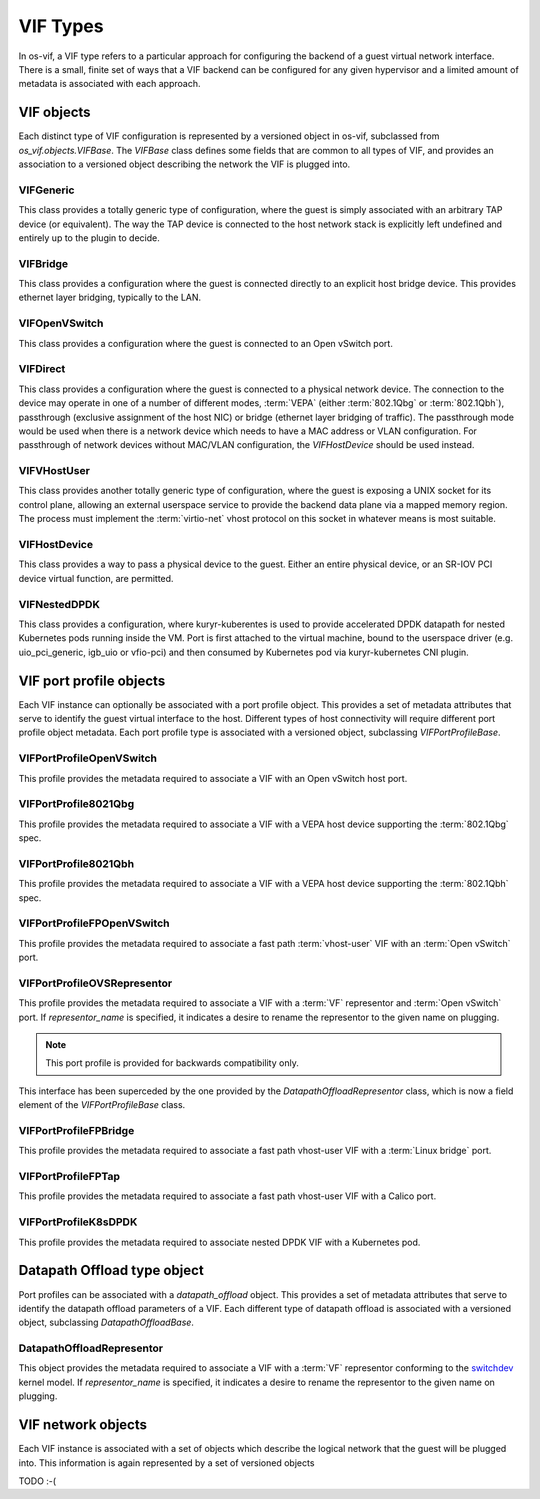=========
VIF Types
=========

In os-vif, a VIF type refers to a particular approach for configuring the
backend of a guest virtual network interface. There is a small, finite set of
ways that a VIF backend can be configured for any given hypervisor and a
limited amount of metadata is associated with each approach.

VIF objects
===========

Each distinct type of VIF configuration is represented by a versioned object in
os-vif, subclassed from `os_vif.objects.VIFBase`. The `VIFBase` class defines
some fields that are common to all types of VIF, and provides an association to
a versioned object describing the network the VIF is plugged into.

.. _vif-generic:

VIFGeneric
----------

This class provides a totally generic type of configuration, where the guest is
simply associated with an arbitrary TAP device (or equivalent).  The way the
TAP device is connected to the host network stack is explicitly left undefined
and entirely up to the plugin to decide.

.. _vif-bridge:

VIFBridge
---------

This class provides a configuration where the guest is connected directly to an
explicit host bridge device. This provides ethernet layer bridging, typically
to the LAN.

.. _vif-openvswitch:

VIFOpenVSwitch
--------------

This class provides a configuration where the guest is connected to an Open
vSwitch port.

.. _vif-direct:

VIFDirect
---------

This class provides a configuration where the guest is connected to a physical
network device. The connection to the device may operate in one of a number of
different modes, :term:`VEPA` (either :term:`802.1Qbg` or :term:`802.1Qbh`),
passthrough (exclusive assignment of the host NIC) or bridge (ethernet layer
bridging of traffic). The passthrough mode would be used when there is a
network device which needs to have a MAC address or VLAN configuration. For
passthrough of network devices without MAC/VLAN configuration, the
`VIFHostDevice` should be used instead.

.. _vif-vhostuser:

VIFVHostUser
------------

This class provides another totally generic type of configuration, where the
guest is exposing a UNIX socket for its control plane, allowing an external
userspace service to provide the backend data plane via a mapped memory region.
The process must implement the :term:`virtio-net` vhost protocol on this socket
in whatever means is most suitable.

.. _vif-hostdevice:

VIFHostDevice
-------------

This class provides a way to pass a physical device to the guest.  Either an
entire physical device, or an SR-IOV PCI device virtual function, are
permitted.

.. _vif-nesteddpdk:

VIFNestedDPDK
-------------

This class provides a configuration, where kuryr-kuberentes is used to provide
accelerated DPDK datapath for nested Kubernetes pods running inside the VM.
Port is first attached to the virtual machine, bound to the userspace driver
(e.g. uio_pci_generic, igb_uio or vfio-pci) and then consumed by Kubernetes
pod via kuryr-kubernetes CNI plugin.

VIF port profile objects
========================

Each VIF instance can optionally be associated with a port profile object. This
provides a set of metadata attributes that serve to identify the guest virtual
interface to the host. Different types of host connectivity will require
different port profile object metadata. Each port profile type is associated
with a versioned object, subclassing `VIFPortProfileBase`.

VIFPortProfileOpenVSwitch
-------------------------

This profile provides the metadata required to associate a VIF with an Open
vSwitch host port.

VIFPortProfile8021Qbg
---------------------

This profile provides the metadata required to associate a VIF with a VEPA host
device supporting the :term:`802.1Qbg` spec.

VIFPortProfile8021Qbh
---------------------

This profile provides the metadata required to associate a VIF with a VEPA host
device supporting the :term:`802.1Qbh` spec.

VIFPortProfileFPOpenVSwitch
---------------------------

This profile provides the metadata required to associate a fast path
:term:`vhost-user` VIF with an :term:`Open vSwitch` port.

VIFPortProfileOVSRepresentor
----------------------------

This profile provides the metadata required to associate a VIF with a
:term:`VF` representor and :term:`Open vSwitch` port. If `representor_name` is
specified, it indicates a desire to rename the representor to the given name
on plugging.

.. note:: This port profile is provided for backwards compatibility only.

This interface has been superceded by the one provided by the
`DatapathOffloadRepresentor` class, which is now a field element of the
`VIFPortProfileBase` class.

VIFPortProfileFPBridge
----------------------

This profile provides the metadata required to associate a fast path vhost-user
VIF with a :term:`Linux bridge` port.

VIFPortProfileFPTap
-------------------

This profile provides the metadata required to associate a fast path vhost-user
VIF with a Calico port.

VIFPortProfileK8sDPDK
---------------------

This profile provides the metadata required to associate nested DPDK VIF with
a Kubernetes pod.

Datapath Offload type object
============================

Port profiles can be associated with a `datapath_offload` object. This
provides a set of metadata attributes that serve to identify the datapath
offload parameters of a VIF. Each different type of datapath offload is
associated with a versioned object, subclassing `DatapathOffloadBase`.

DatapathOffloadRepresentor
--------------------------

This object provides the metadata required to associate a VIF with a
:term:`VF` representor conforming to the
`switchdev <https://netdevconf.org/1.2/session.html?or-gerlitz>`_ kernel model.
If `representor_name` is specified, it indicates a desire to rename the
representor to the given name on plugging.

VIF network objects
===================

Each VIF instance is associated with a set of objects which describe the
logical network that the guest will be plugged into. This information is again
represented by a set of versioned objects

TODO :-(
